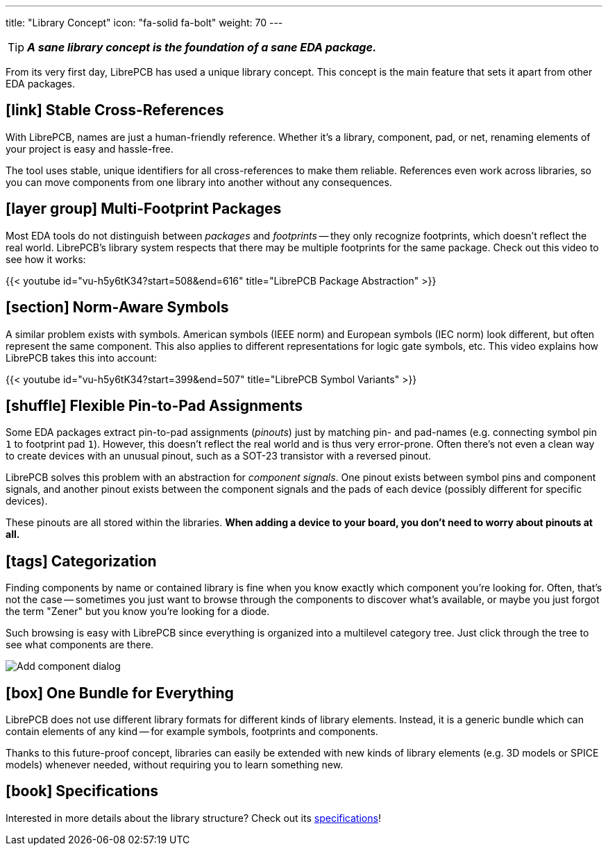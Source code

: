 ---
title: "Library Concept"
icon: "fa-solid fa-bolt"
weight: 70
---

[TIP]
====
**_A sane library concept is the foundation of a sane EDA package._**
====

From its very first day, LibrePCB has used a unique library concept.
This concept is the main feature that sets it apart from other EDA packages.

== icon:link[] Stable Cross-References

With LibrePCB, names are just a human-friendly reference. Whether it's a
library, component, pad, or net, renaming elements of your project is easy
and hassle-free.

The tool uses stable, unique identifiers for all cross-references to make
them reliable. References even work across libraries, so you can move
components from one library into another without any consequences.

== icon:layer-group[] Multi-Footprint Packages

Most EDA tools do not distinguish between _packages_ and _footprints_ -- they
only recognize footprints, which doesn't reflect the real world. LibrePCB's
library system respects that there may be multiple footprints for the same
package. Check out this video to see how it works:

{{< youtube id="vu-h5y6tK34?start=508&end=616" title="LibrePCB Package Abstraction" >}}

== icon:section[] Norm-Aware Symbols

A similar problem exists with symbols. American symbols (IEEE norm) and
European symbols (IEC norm) look different, but often represent the same
component. This also applies to different representations for logic gate
symbols, etc. This video explains how LibrePCB takes this into account:

{{< youtube id="vu-h5y6tK34?start=399&end=507" title="LibrePCB Symbol Variants" >}}

== icon:shuffle[] Flexible Pin-to-Pad Assignments

Some EDA packages extract pin-to-pad assignments (_pinouts_) just by matching
pin- and pad-names (e.g. connecting symbol pin `1` to footprint pad `1`).
However, this doesn't reflect the real world and is thus very error-prone.
Often there's not even a clean way to create devices with an unusual pinout,
such as a SOT-23 transistor with a reversed pinout.

LibrePCB solves this problem with an abstraction for _component signals_.
One pinout exists between symbol pins and component signals, and another
pinout exists between the component signals and the pads of each device
(possibly different for specific devices).

These pinouts are all stored within the libraries. *When adding a device to
your board, you don't need to worry about pinouts at all.*

== icon:tags[] Categorization

Finding components by name or contained library is fine when you know exactly
which component you're looking for. Often, that's not the case --
sometimes you just want to browse through the components to discover what's
available, or maybe you just forgot the term "Zener" but you know you're
looking for a diode.

Such browsing is easy with LibrePCB since everything is organized into a multilevel
category tree. Just click through the tree to see what components are there.

[.rounded-window.window-border]
image::add-component-dialog.png[Add component dialog]

== icon:box[] One Bundle for Everything

LibrePCB does not use different library formats for different kinds of
library elements. Instead, it is a generic bundle which can contain elements
of any kind -- for example symbols, footprints and components.

Thanks to this future-proof concept, libraries can easily be extended with
new kinds of library elements (e.g. 3D models or SPICE models) whenever
needed, without requiring you to learn something new.

== icon:book[] Specifications

Interested in more details about the library structure? Check out its
https://developers.librepcb.org/df/d4f/doc_library.html[specifications]!
